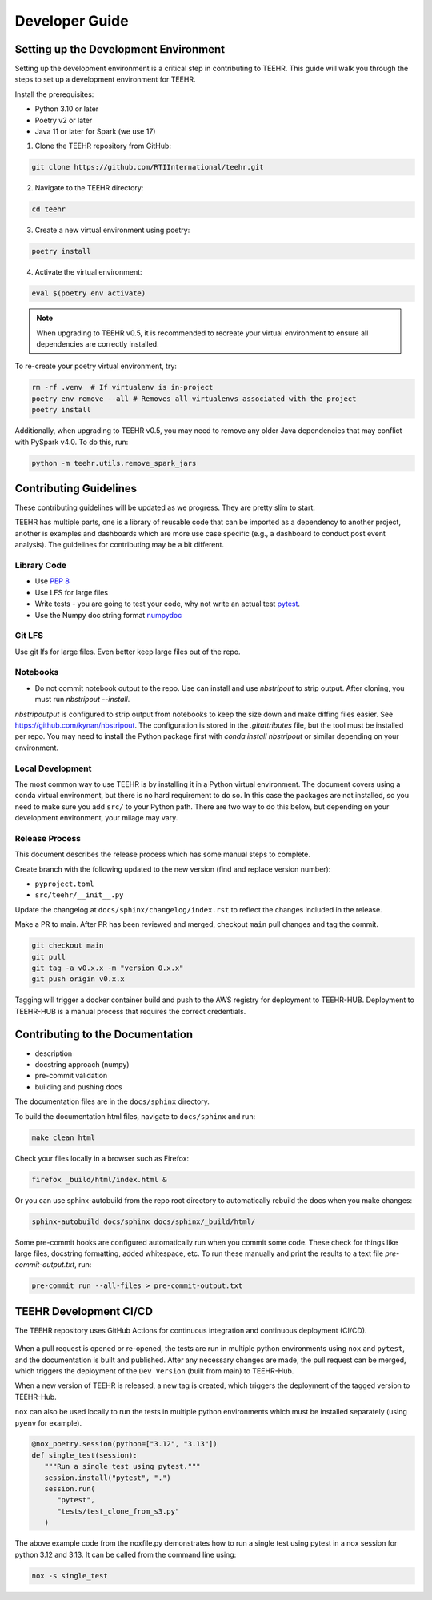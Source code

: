 .. _development:

===============
Developer Guide
===============

Setting up the Development Environment
--------------------------------------
Setting up the development environment is a critical step in contributing to TEEHR.
This guide will walk you through the steps to set up a development environment for TEEHR.

Install the prerequisites:

- Python 3.10 or later
- Poetry v2 or later
- Java 11 or later for Spark (we use 17)


1. Clone the TEEHR repository from GitHub:

.. code-block:: bash

   git clone https://github.com/RTIInternational/teehr.git


2. Navigate to the TEEHR directory:

.. code-block:: bash

   cd teehr


3. Create a new virtual environment using poetry:

.. code-block:: bash

   poetry install


4. Activate the virtual environment:

.. code-block:: bash

   eval $(poetry env activate)


.. note::
   When upgrading to TEEHR v0.5, it is recommended to recreate your virtual environment to ensure all dependencies are correctly installed.

To re-create your poetry virtual environment, try:

.. code-block:: bash

    rm -rf .venv  # If virtualenv is in-project
    poetry env remove --all # Removes all virtualenvs associated with the project
    poetry install

Additionally, when upgrading to TEEHR v0.5, you may need to remove any older Java dependencies
that may conflict with PySpark v4.0. To do this, run:

.. code-block:: bash

   python -m teehr.utils.remove_spark_jars


Contributing Guidelines
-----------------------

These contributing guidelines will be updated as we progress. They are pretty
slim to start.

TEEHR has multiple parts, one is a library of reusable code that can be imported
as a dependency to another project, another is examples and dashboards which are
more use case specific (e.g., a dashboard to conduct post event analysis). The
guidelines for contributing may be a bit different.

Library Code
^^^^^^^^^^^^
- Use `PEP 8 <https://peps.python.org/pep-0008/>`_
- Use LFS for large files
- Write tests - you are going to test your code, why not write an actual test
  `pytest <https://docs.pytest.org/en/7.3.x/>`_.
- Use the Numpy doc string format
  `numpydoc <https://numpydoc.readthedocs.io/en/latest/format.html>`_

Git LFS
^^^^^^^
Use git lfs for large files.  Even better keep large files out of the repo.

Notebooks
^^^^^^^^^
- Do not commit notebook output to the repo.  Use can install and use `nbstripout`
  to strip output.  After cloning, you must run `nbstripout --install`.

`nbstripoutput` is configured to strip output from notebooks to keep the size down
and make diffing files easier. See https://github.com/kynan/nbstripout.
The configuration is stored in the `.gitattributes` file, but the tool must be
installed per repo. You may need to install the Python package first with
`conda install nbstripout` or similar depending on your environment.


Local Development
^^^^^^^^^^^^^^^^^
The most common way to use TEEHR is by installing it in a Python virtual
environment.  The document covers using a conda virtual environment, but
there is no hard requirement to do so.  In this case the packages are not
installed, so you need to make sure you add ``src/`` to your Python path.
There are two way to do this below, but depending on your development
environment, your milage may vary.


Release Process
^^^^^^^^^^^^^^^
This document describes the release process which has some manual steps to complete.

Create branch with the following updated to the new version (find and replace version number):

- ``pyproject.toml``
- ``src/teehr/__init__.py``

Update the changelog at ``docs/sphinx/changelog/index.rst`` to reflect the changes included in the release.

Make a PR to main.  After PR has been reviewed and merged, checkout ``main`` pull changes and tag the commit.

.. code-block:: bash

   git checkout main
   git pull
   git tag -a v0.x.x -m "version 0.x.x"
   git push origin v0.x.x

Tagging will trigger a docker container build and push to the AWS registry for deployment to TEEHR-HUB.
Deployment to TEEHR-HUB is a manual process that requires the correct credentials.


Contributing to the Documentation
---------------------------------
* description
* docstring approach (numpy)
* pre-commit validation
* building and pushing docs

The documentation files are in the ``docs/sphinx`` directory.

To build the documentation html files, navigate to ``docs/sphinx`` and run:

.. code-block:: bash

   make clean html

Check your files locally in a browser such as Firefox:

.. code-block:: bash

   firefox _build/html/index.html &

Or you can use sphinx-autobuild from the repo root directory to automatically rebuild the docs when you make changes:

.. code-block:: bash

   sphinx-autobuild docs/sphinx docs/sphinx/_build/html/

Some pre-commit hooks are configured automatically run when you commit some code.
These check for things like large files, docstring formatting, added whitespace, etc.
To run these manually and print the results to a text file `pre-commit-output.txt`, run:

.. code-block:: bash

   pre-commit run --all-files > pre-commit-output.txt

TEEHR Development CI/CD
-----------------------
The TEEHR repository uses GitHub Actions for continuous integration and continuous deployment (CI/CD).

.. figure:: ../../images/development/dev_cicd_schematic.png
  :scale: 55%

When a pull request is opened or re-opened, the tests are run in multiple python environments using ``nox`` and ``pytest``,
and the documentation is built and published. After any necessary changes are made, the pull request can be merged,
which triggers the deployment of the ``Dev Version`` (built from main) to TEEHR-Hub.

When a new version of TEEHR is released, a new tag is created, which triggers the deployment of the tagged version to TEEHR-Hub.

``nox`` can also be used locally to run the tests in multiple python environments which must be installed separately (using ``pyenv`` for example).

.. code-block:: python

   @nox_poetry.session(python=["3.12", "3.13"])
   def single_test(session):
      """Run a single test using pytest."""
      session.install("pytest", ".")
      session.run(
         "pytest",
         "tests/test_clone_from_s3.py"
      )

The above example code from the noxfile.py demonstrates how to run a single test using pytest in a nox session
for python 3.12 and 3.13. It can be called from the command line using:


.. code-block:: bash

   nox -s single_test